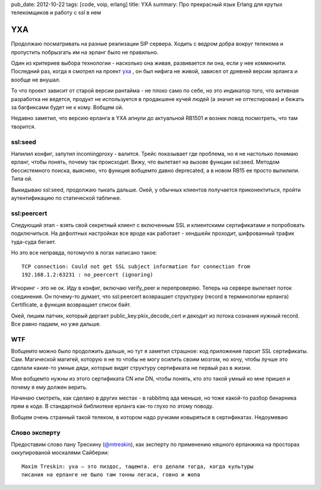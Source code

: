 pub_date: 2012-10-22
tags: [code, voip, erlang]
title: YXA
summary: Про прекрасный язык Erlang для крутых телекомщиков и работу с ssl в нем

YXA
===

Продолжаю посматривать на разные реализации SIP сервера. Ходить с ведром
добра вокруг телекома и пропустить побрызгать им на эрланг было не правильно.

Один из критериев выбора технологии - насколько она живая, развивается ли она,
если у нее коммюнити. Последний раз, когда я смотрел на проект 
yxa_ , он был нифига не живой, зависел от древней версии
эрланга и вообще не внушал.

То что проект зависит от старой версии рантайма - не плохо само по себе, но
это индикатор того, что активная разработка не ведется, продукт не
используется в продакшене кучей людей (а значит не оттестирован) и бежать за
багфиксами будет не к кому. Вобщем ой.

Недавно заметил, что версию ерланга в YXA апнули до актуальной RB1501 и возник
повод посмотреть, что там творится.

ssl:seed
--------

Напилил конфиг, запутил incomingproxy - валится. Трейс показывает где проблема, но я
не настолько понимаю ерланг, чтобы понять, почему так происходит.
Вижу, что вылетает на вызове функции ssl:seed. Методом бессистемного поиска,
выясняю, что функция вобщемто давно deprecated, а в новом RB15 ее просто
выпилили. Типа ой.

Выкидываю ssl:seed, продолжаю тыкать дальше. Окей, у обычных клиентов
получается приконектиться, пройти аутентификацию по статической табличке.

ssl:peercert
------------

Следующий этап - взять свой секретный клиент с включенным SSL и клиентскими
сертификатами и попробовать подключиться. На дефолтных настройках все вроде
как работает - хендшейк проходит, шифрованный трафик туда-суда бегает.

Но это все неправда, потомучто в логах написано такое:

::

    TCP connection: Could not get SSL subject information for connection from
    192.168.1.2:63231 : no_peercert (ignoring)

Игноринг - это не ок. Иду в конфиг, включаю verify_peer и перепроверяю.
Теперь на сервере вылетает поток соединения. Он почему-то думает, что
ssl:peercert возвращает структурку (record в терминологии ерланга)
Certificate, а функция возвращает список байт.

Окей, пишим патчик, который дергает public_key:pkix_decode_cert и декодит
из потока сознания нужный record. Все равно падаем, но уже дальше.

WTF
---

Вобщемто можно было продолжить дальше, но тут я заметил страшное: код
приложения парсит SSL сертификаты. Сам. Магической магигей, которую я не
то чтобы не могу осилить своим мозгом, но хочу, чтобы лучше это сделали
какие-то умные дяди, которые видят структуру сертификата не первый раз
в жизни.

Мне вобщемто нужны из этого сертификата CN или DN, чтобы понять, кто это такой
умный ко мне пришел и почему я ему должен верить.

Начинаю смотреть, как сделано в других местах - в rabbitmq ада меньше,
но тоже какой-то разбор бинарника прям в коде. В стандартной библиотеке
ерланга как-то глухо по этому поводу.

Вобщем очень странный такой телеком, в котором надо ручками ковыряться
в сертификатах. Недоумеваю

Слово эксперту
--------------

Предоставим слово пану Трескину (`@mtreskin`_), как эксперту по
применению няшного ерланжика на просторах оккупированой москалями Сайберии:

::

    Maxim Treskin: yxa — это пиздос, тащемта. его делали тогда, когда культуры
    писания на ерланге не было там тонны легаси, говно и жопа

.. _@mtreskin: http://twitter.com/mtreskin
.. _yxa: http://github.com/fredrikt/yxa
